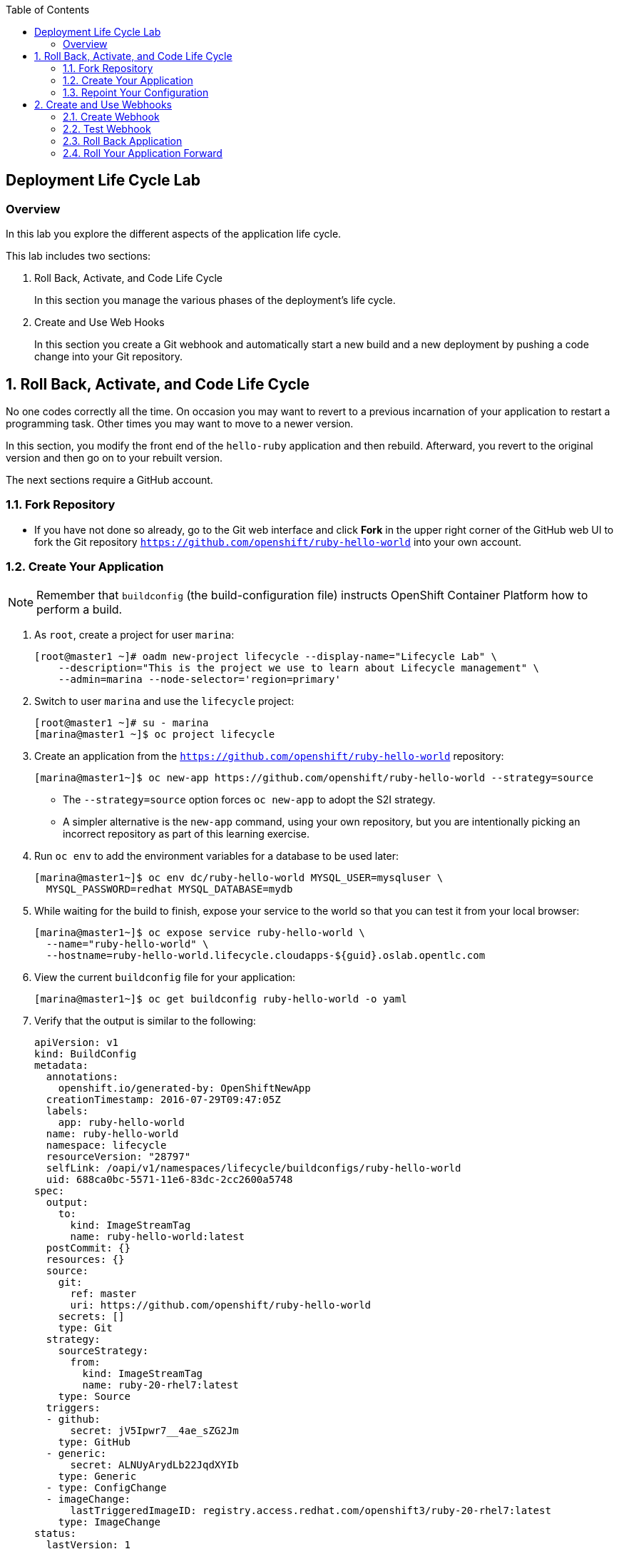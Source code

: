 :toc2:
:icons: images/icons

== Deployment Life Cycle Lab

=== Overview

In this lab you explore the different aspects of the application life cycle.

This lab includes two sections:

. Roll Back, Activate, and Code Life Cycle
+
In this section you manage the various phases of the deployment's life cycle.
. Create and Use Web Hooks
+
In this section you create a Git webhook and automatically start a new build and a new deployment by pushing a code change into your Git repository.

:numbered:

== Roll Back, Activate, and Code Life Cycle

No one codes correctly all the time. On occasion you may want to revert to a previous incarnation of your application to restart a programming task. Other times you may want to move to a newer version.

In this section, you modify the front end of the `hello-ruby` application and then rebuild. Afterward, you revert to the original version and then go on to your rebuilt version.

The next sections require a GitHub account.

=== Fork Repository

* If you have not done so already, go to the Git web interface and click *Fork* in the
 upper right corner of the GitHub web UI to fork the Git repository
  `https://github.com/openshift/ruby-hello-world` into your own account.

=== Create Your Application

[NOTE]
Remember that `buildconfig` (the build-configuration file) instructs OpenShift Container Platform how to perform a build.

. As `root`, create a project for user `marina`:
+
----
[root@master1 ~]# oadm new-project lifecycle --display-name="Lifecycle Lab" \
    --description="This is the project we use to learn about Lifecycle management" \
    --admin=marina --node-selector='region=primary'
----

. Switch to user `marina` and use the `lifecycle` project:
+
----
[root@master1 ~]# su - marina
[marina@master1 ~]$ oc project lifecycle
----

. Create an application from the `https://github.com/openshift/ruby-hello-world` repository:
+
----
[marina@master1~]$ oc new-app https://github.com/openshift/ruby-hello-world --strategy=source
----

* The `--strategy=source` option forces `oc new-app` to adopt the S2I strategy. 
* A simpler alternative is the `new-app` command, using your own repository, but you are intentionally picking an incorrect repository as part of this learning exercise.

. Run `oc env` to add the environment variables for a database to be used later:
+
----
[marina@master1~]$ oc env dc/ruby-hello-world MYSQL_USER=mysqluser \
  MYSQL_PASSWORD=redhat MYSQL_DATABASE=mydb
----

. While waiting for the build to finish, expose your service to the world so that you can test it from your local browser:
+
----
[marina@master1~]$ oc expose service ruby-hello-world \
  --name="ruby-hello-world" \
  --hostname=ruby-hello-world.lifecycle.cloudapps-${guid}.oslab.opentlc.com
----

. View the current `buildconfig` file for your application:
+
----
[marina@master1~]$ oc get buildconfig ruby-hello-world -o yaml
----

. Verify that the output is similar to the following:
+
----
apiVersion: v1
kind: BuildConfig
metadata:
  annotations:
    openshift.io/generated-by: OpenShiftNewApp
  creationTimestamp: 2016-07-29T09:47:05Z
  labels:
    app: ruby-hello-world
  name: ruby-hello-world
  namespace: lifecycle
  resourceVersion: "28797"
  selfLink: /oapi/v1/namespaces/lifecycle/buildconfigs/ruby-hello-world
  uid: 688ca0bc-5571-11e6-83dc-2cc2600a5748
spec:
  output:
    to:
      kind: ImageStreamTag
      name: ruby-hello-world:latest
  postCommit: {}
  resources: {}
  source:
    git:
      ref: master
      uri: https://github.com/openshift/ruby-hello-world
    secrets: []
    type: Git
  strategy:
    sourceStrategy:
      from:
        kind: ImageStreamTag
        name: ruby-20-rhel7:latest
    type: Source
  triggers:
  - github:
      secret: jV5Ipwr7__4ae_sZG2Jm
    type: GitHub
  - generic:
      secret: ALNUyArydLb22JqdXYIb
    type: Generic
  - type: ConfigChange
  - imageChange:
      lastTriggeredImageID: registry.access.redhat.com/openshift3/ruby-20-rhel7:latest
    type: ImageChange
status:
  lastVersion: 1
----

. Observe that the current configuration points at the `openshift/ruby-hello-world` repository.
* Because you forked this repository earlier, you can now _repoint_ your configuration.

=== Repoint Your Configuration

. Run `oc edit` to repoint the configuration:
+
----
[marina@master1~]$  oc edit bc ruby-hello-world
----

.. Change the `uri` reference to match the name of your GitHub repository, which is based in part on your GitHub username: `https://github.com/<GitHubUsername>/ruby-hello-world`.
+
[IMPORTANT]
Replace `<GitHubUsername>` with your GitHub username. For example, if your GitHub username is `jeandeaux`, the name of your GitHub repository is `https://github.com/jeandeaux/ruby-hello-world`.

.. Enter `:wq` to save and exit vi.

* There are other ways to achieve this outcome. 
* This way is used to cover the `oc edit` and the `oc start-build` commands. 


. Run `oc get buildconfig ruby-hello-world -o yaml` again. Notice that `uri` has been updated.

. Run `oc get builds` to check if the new build has started:
+
----
[marina@master1~]$ oc get builds
----

. If the build has not started:
.. Start it yourself:
+
----
[marina@master1~]$ oc get bc
NAME               TYPE      SOURCE
ruby-hello-world   Docker    https://github.com/YOURUSERNAME/ruby-hello-world
----
+
----
[marina@master1~]$ oc start-build ruby-hello-world
ruby-hello-world-2
----
.. Follow the build log:
+
----

[marina@master1~]$ oc get builds -w
NAME                 TYPE      FROM	 STATUS     STARTED              DURATION
ruby-hello-world-1   Source    Git	 Complete   16 minutes ago	 4m25s
ruby-hello-world-2   Source    Git	 Complete   About a minute ago   1m46s
----
+
----
[marina@master1~]$ oc logs -f bc/ruby-hello-world
I0709 23:41:08.493756       1 docker.go:69] Starting Docker build from justanother1/ruby-hello-world-7 BuildConfig ...
I0709 23:41:08.508448       1 tar.go:133] Adding to tar: /tmp/docker-build062004796/.gitignore as .gitignore
I0709 23:41:08.509588       1 tar.go:133] Adding to tar: /tmp/docker-build062004796/.sti/bin/README as .sti/bin/README
I0709 23:41:08.509953       1 tar.go:133] Adding to tar: /tmp/docker-build062004796/.sti/environment as .sti/environment
I0709 23:41:08.510183       1 tar.go:133] Adding to tar: /tmp/docker-build062004796/Dockerfile as Dockerfile
I0709 23:41:08.510548       1 tar.go:133] Adding to tar: /tmp/docker-build062004796/Gemfile as Gemfile
.......
Cropped Output
.......
----

. Search for the available MySQL applications (templates):
+
----
[marina@master1-82bc ~]$ oc new-app --search mysql
Templates (oc new-app --template=<template>)
----
* Expect the output to look like this:
+
----
mysql-persistent
  Project: openshift
  MySQL database service, with persistent storage. Scaling to more than one replica is not supported
mysql-ephemeral
  Project: openshift
  MySQL database service, without persistent storage. WARNING: Any data stored will be lost upon pod destruction. Only use this template for testing
eap64-mysql-s2i
  Project: openshift
  Application template for EAP 6 MySQL applications built using S2I.
jws30-tomcat7-mysql-persistent-s2i
  Project: openshift
  Application template for JWS MySQL applications with persistent storage built using S2I.
jws30-tomcat8-mysql-s2i
  Project: openshift
  Application template for JWS MySQL applications built using S2I.
jws30-tomcat7-mysql-s2i
  Project: openshift
  Application template for JWS MySQL applications built using S2I.
cakephp-mysql-example
  Project: openshift
  An example CakePHP application with a MySQL database
dancer-mysql-example
  Project: openshift
  An example Dancer application with a MySQL database
jws30-tomcat8-mysql-persistent-s2i
  Project: openshift
  Application template for JWS MySQL applications with persistent storage built using S2I.
eap64-mysql-persistent-s2i
  Project: openshift
  Application template for EAP 6 MySQL applications with persistent storage built using S2I.
----
+
----
Image streams (oc new-app --image-stream=<image-stream> [--code=<source>])
----
+
----
mysql
  Project: openshift
  Tags:    5.5, 5.6, latest

Docker images (oc new-app --docker-image=<docker-image> [--code=<source>])
----
+
----
mysql
  Registry: Docker Hub
  Tags:     latest
----

. Create the `database` application by running `oc new-app`:
+
----
[marina@master1~]$ oc new-app --template=mysql-ephemeral \
                    --param=MYSQL_USER=mysqluser,MYSQL_PASSWORD=redhat,MYSQL_DATABASE=mydb,DATABASE_SERVICE_NAME=database
----

. Verify that your values were processed correctly:
+
----
[marina@master1~]$ oc env dc/database --list
# deploymentconfigs database, container mysql
MYSQL_USER=mysqluser
MYSQL_PASSWORD=redhat
MYSQL_DATABASE=mydb
----

. You must redeploy your front end so that it checks for the database again. You
 can delete just the pod, or you can redeploy the application:
+
----
[marina@master1 ~]$ oc deploy ruby-hello-world --latest
----

. Use this `oc logs` command to see the logs for your latest deployment:
+
----
[marina@master1~]$  oc logs -f dc/ruby-hello-world
I1222 01:54:45.485814       1 deployer.go:198] Deploying from lifecycle/ruby-hello-world-3 to lifecycle/ruby-hello-world-4 (replicas: 1)
I1222 01:54:46.913895       1 rolling.go:232] RollingUpdater: Continuing update with existing controller ruby-hello-world-4.
I1222 01:54:47.019320       1 rolling.go:232] RollingUpdater: Scaling up ruby-hello-world-4 from 0 to 1, scaling down ruby-hello-world-3 from 1 to 0 (keep 0 pods available, don't exceed 2 pods)
I1222 01:54:47.020399       1 rolling.go:232] RollingUpdater: Scaling ruby-hello-world-4 up to 1
I1222 01:54:51.372703       1 rolling.go:232] RollingUpdater: Scaling ruby-hello-world-3 down to 0
----

== Create and Use Webhooks

With webhooks, you can integrate external systems into your OpenShift environment so that they can start OpenShift builds. Generally speaking, you make code changes and update the code repository, after which a process hits OpenShift's webhook URL to start a build with the new code.

=== Create Webhook

Your GitHub account can configure a webhook whenever you push a commit to a specific branch.

. Find the webhook URL:
.. In the web console, navigate to your project.
.. Click *Browse* and then click *Builds*.
.. Select the `ruby-hello-world` app and click *Configuration*.

* Two webhook URLs are displayed.

. Copy the generic URL, which looks like this:
+
----
https://master1-GUID.oslab.opentlc.com:8443/oapi/v1/namespaces/lifecycle/buildconfigs/ruby-hello-world/webhooks/ALNUyArydLb22JqdXYIb/generic
----

. Obtain the `secret` password from `buildconfig`:
+
----
[marina@master1~]$ oc get bc ruby-hello-world -o yaml
----
* The output looks similar to the following.
+
----
... Cropped Output ...
  triggers:
  - github:
      secret: xTah2lioO2Bz9JZT9dPf
    type: GitHub
  - generic:
      secret: B5h3ARS88HD7S3LOcbRZ
    type: Generic
... Cropped Output ...
----
* Note the `secret` value in your configuration in Git.

. In the GitHub repository, which you forked earlier, go to *Settings* -> *Webhooks and Services*.

. Paste the URL that you copied from the web console into the *Payload URL* field.

. Complete the `secret` field and disable SSL verification.

. Click *Add Webhook*.

=== Test Webhook

To test your webhook, you are going to revise the code, commit, and push the change into the Git repository.

[TIP]
You can also test the webhook the usual way by cloning your repository locally, making the required changes, and pushing them to the repository.

. Go to your forked repository (`https://github.com/GitHubUsername/ruby-hello-world`) and find the `main.erb` file in the `views` folder.

* You can edit files in the GitHub web UI.

. Locate this HTML code:
+
----
    <div class="page-header" align=center>
      <h1> Welcome to an OpenShift v3 Demo App! </h1>
    </div>
----
+
. Change it to read as follows (including the deliberately misspelled `crustom`):
+
----
    <div class="page-header" align=center>
      <h1> This is my crustom demo! </h1>
    </div>
----

. Commit the change to the repository.

. Check if a build has started.
+
[CAUTION]
If another build is already running, this latest build may fail because both builds are pushing to the registry. Either run `oc delete build` to stop the other build or `oc start-build` to restart the failed build.

. Log in as `marina` and check the web UI to verify that the build is running.

. Wait for the build to complete. It can take a minute or two for the service endpoint to update.
. Use your browser to go to the application at `http://ruby-hello-world.lifecycle.cloudapps-GUID.oslab.opentlc.com/`.

* The output includes the deliberately misspelled `crustom`.
* If you try to access the application before the update is complete, you may see a `503` error.


=== Roll Back Application

Because you failed to properly test your application and your typo made it into production, you must revert to the previous version of your application.


. Log in to the web console as `marina`.

. Select *Browse* -> *Deployments*.

* Two deployments are at your front end: `1` and `2`.
+
[TIP]
====
You can also view this information from the CLI:

----
[marina@master1~]$ oc get replicationcontroller
----

The semantics of this syntax state that `DeploymentConfig` ensures that `replicationcontroller` is created to manage the deployment of the built `Image` from `ImageStream`.  [[Question out to writer about this. Seems like a lot to infer based on what's here.]]
====

. From the CLI, roll back the deployment:

.. Determine which builds are available:
+
----
[marina@master1~] oc get builds
----

.. Choose a deployment and see what a rollback to `ruby-hello-world-X` would
 look like (where X is your desired deployment):
+
----
[marina@master1~]$ oc rollback ruby-hello-world-X --dry-run
----
+
----
Name:           ruby-hello-world
Created:        39 minutes ago
Labels:         <none>
Latest Version: 9
Triggers:       Config, Image(ruby-hello-world@latest, auto=false)
Strategy:       Recreate
Template:
                        Selector:       deploymentconfig=ruby-hello-world
                        Replicas:       1
                        Containers:
                                NAME                    IMAGE                                                     ENV
                                ruby-hello-world        172.30.119.73:5000/lifecycle/ruby-hello-world@sha256:fcc9ce95e503429926dbe9e0cde304e0a0de19483e1cb79acada7334d7eb2504      MYSQL_DATABASE=mydb,MYSQL_PASSWORD=redhat,MYSQL_USER=root
Latest Deployment:      <none>
----
* From this output, you can see that you can go ahead with the rollback.

.. Roll back the deployment:
+
----
[marina@master1~]$ oc rollback ruby-hello-world-X # X is your desired deployment
----
+
----
#oc get9 rolled back to ruby-hello-world-X
Warning: the following images triggers were disabled: ruby-hello-world
  You can re-enable them with: oc deploy ruby-hello-world --enable-triggers
----

. Click the *Browse* tab of your project and note that you have a new pod in the *Pods* section.

. After a few minutes, go back to the application in your browser.

* The old "Welcome . . ." message is displayed.

=== Roll Your Application Forward

* To roll forward (activate) the typo-enabled application:
+
----
[marina@master1~]$ oc rollback ruby-hello-world-X # X is your desired deployment
----
+
----
#11 rolled back to ruby-hello-world-X
Warning: the following images triggers were disabled: ruby-hello-world
  You can re-enable them with: oc deploy ruby-hello-world --enable-triggers
----

